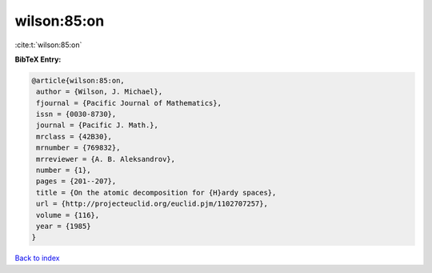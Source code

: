 wilson:85:on
============

:cite:t:`wilson:85:on`

**BibTeX Entry:**

.. code-block:: bibtex

   @article{wilson:85:on,
    author = {Wilson, J. Michael},
    fjournal = {Pacific Journal of Mathematics},
    issn = {0030-8730},
    journal = {Pacific J. Math.},
    mrclass = {42B30},
    mrnumber = {769832},
    mrreviewer = {A. B. Aleksandrov},
    number = {1},
    pages = {201--207},
    title = {On the atomic decomposition for {H}ardy spaces},
    url = {http://projecteuclid.org/euclid.pjm/1102707257},
    volume = {116},
    year = {1985}
   }

`Back to index <../By-Cite-Keys.rst>`_
